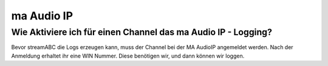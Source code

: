 ma Audio IP
***********



Wie Aktiviere ich für einen Channel das ma Audio IP - Logging?
--------------------------------------------------------------
Bevor streamABC die Logs erzeugen kann, muss der Channel bei der MA AudioIP angemeldet werden. Nach der Anmeldung erhaltet ihr eine WIN Nummer. Diese benötigen wir, und dann können wir loggen.

.. _streamABC: https://streamabc.com/